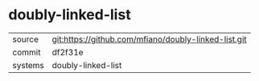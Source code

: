 * doubly-linked-list



|---------+-------------------------------------------|
| source  | git:https://github.com/mfiano/doubly-linked-list.git   |
| commit  | df2f31e  |
| systems | doubly-linked-list |
|---------+-------------------------------------------|

